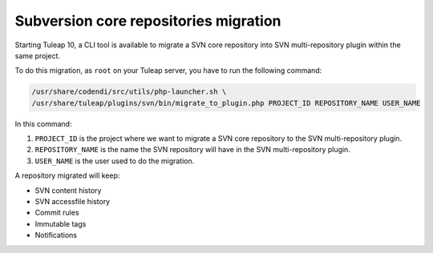.. _subversion-migration:

Subversion core repositories migration
======================================

Starting Tuleap 10, a CLI tool is available to migrate a SVN core repository into SVN multi-repository plugin within the
same project.

To do this migration, as ``root`` on your Tuleap server, you have to run the following command:

.. code-block:: bash

    /usr/share/codendi/src/utils/php-launcher.sh \
    /usr/share/tuleap/plugins/svn/bin/migrate_to_plugin.php PROJECT_ID REPOSITORY_NAME USER_NAME


In this command:

1. ``PROJECT_ID`` is the project where we want to migrate a SVN core repository to the SVN multi-repository plugin.
2. ``REPOSITORY_NAME`` is the name the SVN repository will have in the SVN multi-repository plugin.
3. ``USER_NAME`` is the user used to do the migration.

A repository migrated will keep:

* SVN content history
* SVN accessfile history
* Commit rules
* Immutable tags
* Notifications